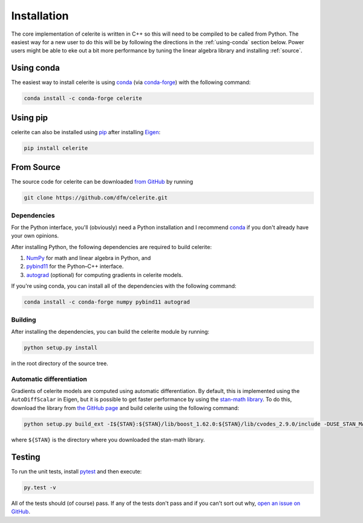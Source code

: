 .. _python-install:

Installation
============

The core implementation of celerite is written in C++ so this will need to be
compiled to be called from Python. The easiest way for a new user to do this
will be by following the directions in the :ref:`using-conda` section below.
Power users might be able to eke out a bit more performance by tuning the
linear algebra library and installing :ref:`source`.

.. _using-conda:

Using conda
-----------

The easiest way to install celerite is using `conda
<http://continuum.io/downloads>`_ (via `conda-forge
<https://conda-forge.github.io/>`_) with the following command:

.. code-block:: bash

    conda install -c conda-forge celerite


Using pip
---------

celerite can also be installed using `pip <https://pip.pypa.io>`_ after
installing `Eigen <http://eigen.tuxfamily.org/>`_:

.. code-block:: bash

    pip install celerite


.. _source:

From Source
-----------

The source code for celerite can be downloaded `from GitHub
<https://github.com/dfm/celerite>`_ by running

.. code-block:: bash

    git clone https://github.com/dfm/celerite.git


.. _python-deps:

Dependencies
++++++++++++

For the Python interface, you'll (obviously) need a Python installation and I
recommend `conda <http://continuum.io/downloads>`_ if you don't already have
your own opinions.

After installing Python, the following dependencies are required to build
celerite:

1. `NumPy <http://www.numpy.org/>`_ for math and linear algebra in Python, and
2. `pybind11 <https://pybind11.readthedocs.io>`_ for the Python–C++ interface.
3. `autograd <https://github.com/HIPS/autograd>`_ (optional) for computing
   gradients in celerite models.

If you're using conda, you can install all of the dependencies with the
following command:

.. code-block:: bash

    conda install -c conda-forge numpy pybind11 autograd

Building
++++++++

After installing the dependencies, you can build the celerite module by
running:

.. code-block:: bash

    python setup.py install

in the root directory of the source tree.

Automatic differentiation
+++++++++++++++++++++++++

Gradients of celerite models are computed using automatic differentiation. By
default, this is implemented using the ``AutoDiffScalar`` in Eigen, but it is
possible to get faster performance by using the `stan-math library
<https://github.com/stan-dev/math>`_. To do this, download the library from
`the GitHub page <https://github.com/stan-dev/math>`_ and build celerite using
the following command:

.. code-block:: bash

    python setup.py build_ext -I${STAN}:${STAN}/lib/boost_1.62.0:${STAN}/lib/cvodes_2.9.0/include -DUSE_STAN_MATH install

where ``${STAN}`` is the directory where you downloaded the stan-math library.


Testing
-------

To run the unit tests, install `pytest <http://doc.pytest.org/>`_ and then
execute:

.. code-block:: bash

    py.test -v

All of the tests should (of course) pass.
If any of the tests don't pass and if you can't sort out why, `open an issue
on GitHub <https://github.com/dfm/celerite/issues>`_.
